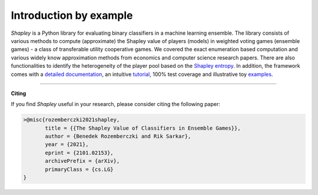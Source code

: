 Introduction by example
=======================

*Shapley* is a Python library for evaluating binary classifiers in a machine learning ensemble. The library consists of various methods to compute (approximate) the Shapley value of players (models) in weighted voting games (ensemble games) - a class of transferable utility cooperative games. We covered the exact enumeration based computation and various widely know approximation methods from economics and computer science research papers. There are also functionalities to identify the heterogeneity of the player pool based on the `Shapley entropy <https://arxiv.org/abs/2101.02153>`_. In addition, the framework comes with a `detailed documentation <https://shapley.readthedocs.io/en/latest/>`_, an intuitive `tutorial <https://shapley.readthedocs.io/en/latest/notes/introduction.html>`_, 100% test coverage and illustrative toy `examples <https://github.com/benedekrozemberczki/shapley/tree/master/examples>`_.


--------------------------------------------------------------------------------

**Citing**

If you find *Shapley* useful in your research, please consider citing the following paper:

.. code-block:: latex

    >@misc{rozemberczki2021shapley,
           title = {{The Shapley Value of Classifiers in Ensemble Games}}, 
           author = {Benedek Rozemberczki and Rik Sarkar},
           year = {2021},
           eprint = {2101.02153},
           archivePrefix = {arXiv},
           primaryClass = {cs.LG}
    }

